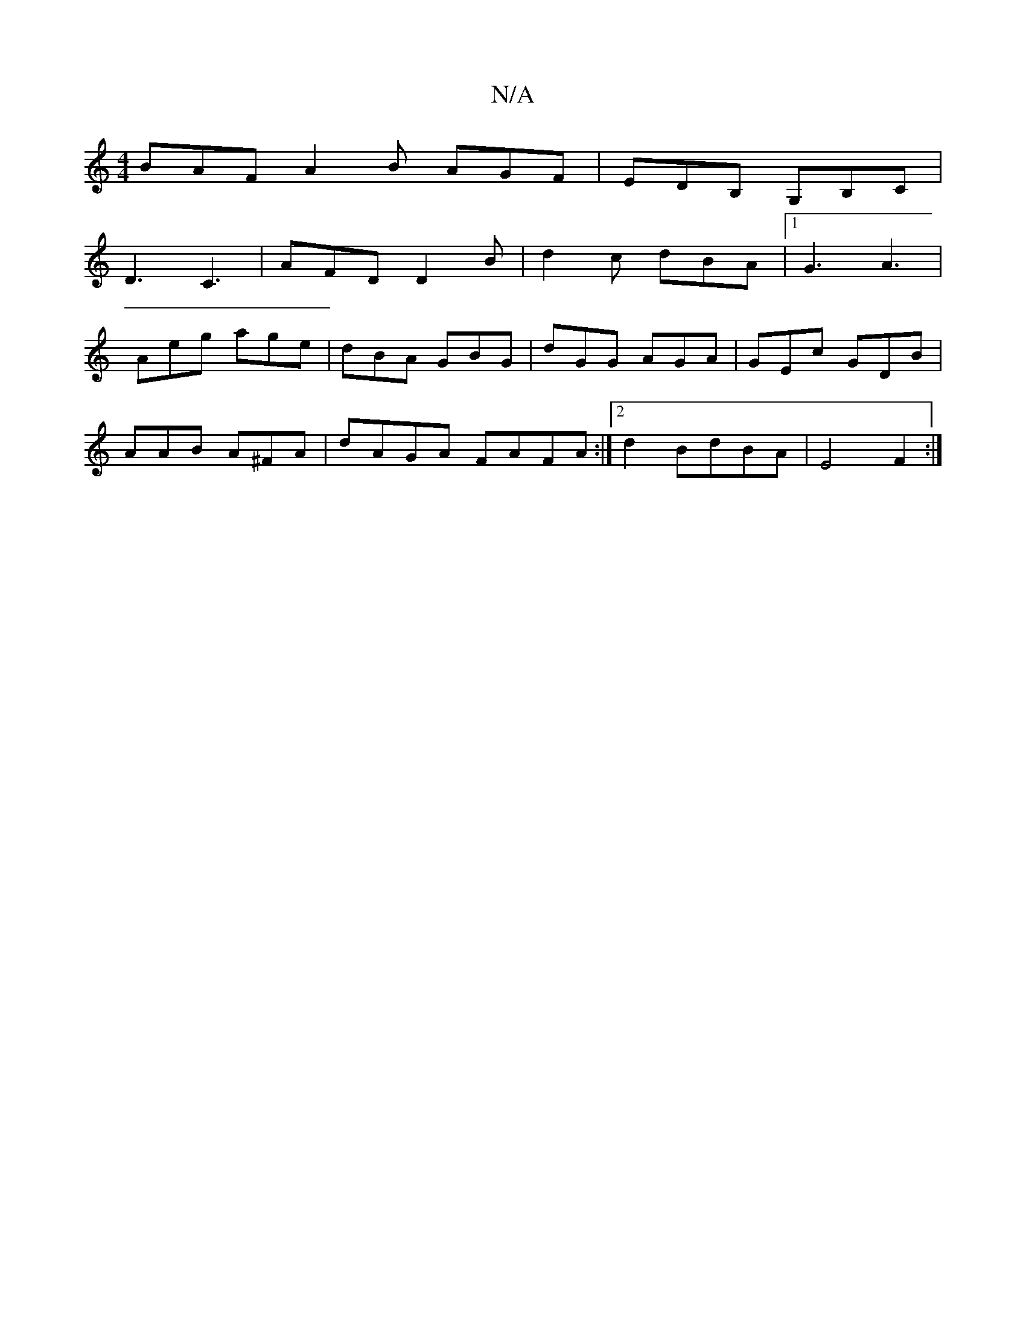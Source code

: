X:1
T:N/A
M:4/4
R:N/A
K:Cmajor
 BAF A2B AGF|EDB, G,B,C|
D3 C3 | AFD D2 B|d2c dBA|1G3 A3 |
Aeg age | dBA GBG | dGG AGA | GEc GDB|
AAB A^FA|dAGA FAFA:|2 d2 BdBA|E4 F2:|

|:defa affa||
efe d3 BGB | AFd ~A2 A | GEE D3 :|]
K: Em"dcBA "A